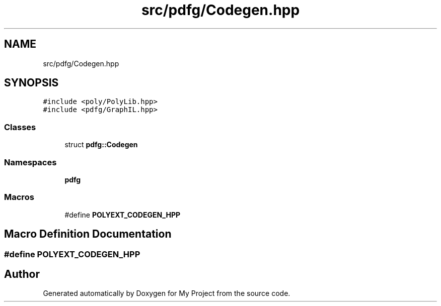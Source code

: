 .TH "src/pdfg/Codegen.hpp" 3 "Sun Jul 12 2020" "My Project" \" -*- nroff -*-
.ad l
.nh
.SH NAME
src/pdfg/Codegen.hpp
.SH SYNOPSIS
.br
.PP
\fC#include <poly/PolyLib\&.hpp>\fP
.br
\fC#include <pdfg/GraphIL\&.hpp>\fP
.br

.SS "Classes"

.in +1c
.ti -1c
.RI "struct \fBpdfg::Codegen\fP"
.br
.in -1c
.SS "Namespaces"

.in +1c
.ti -1c
.RI " \fBpdfg\fP"
.br
.in -1c
.SS "Macros"

.in +1c
.ti -1c
.RI "#define \fBPOLYEXT_CODEGEN_HPP\fP"
.br
.in -1c
.SH "Macro Definition Documentation"
.PP 
.SS "#define POLYEXT_CODEGEN_HPP"

.SH "Author"
.PP 
Generated automatically by Doxygen for My Project from the source code\&.
